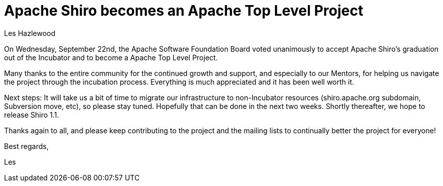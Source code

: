 = Apache Shiro becomes an Apache Top Level Project
Les Hazlewood
:jbake-date: 2010-09-24 00:00:00
:jbake-type: post
:jbake-status: published
:jbake-tags: blog, apache
:idprefix:

On Wednesday, September 22nd, the Apache Software Foundation Board voted unanimously to accept Apache Shiro's graduation out of the Incubator and to become a Apache Top Level Project.

Many thanks to the entire community for the continued growth and support, and especially to our Mentors, for helping us navigate the project through the incubation process.
Everything is much appreciated and it has been well worth it.

Next steps:  It will take us a bit of time to migrate our infrastructure to non-Incubator resources (shiro.apache.org subdomain, Subversion move, etc), so please stay tuned.
Hopefully that can be done in the next two weeks.  Shortly thereafter, we hope to release Shiro 1.1.

Thanks again to all, and please keep contributing to the project and the mailing lists to continually better the project for everyone!

Best regards,

Les
